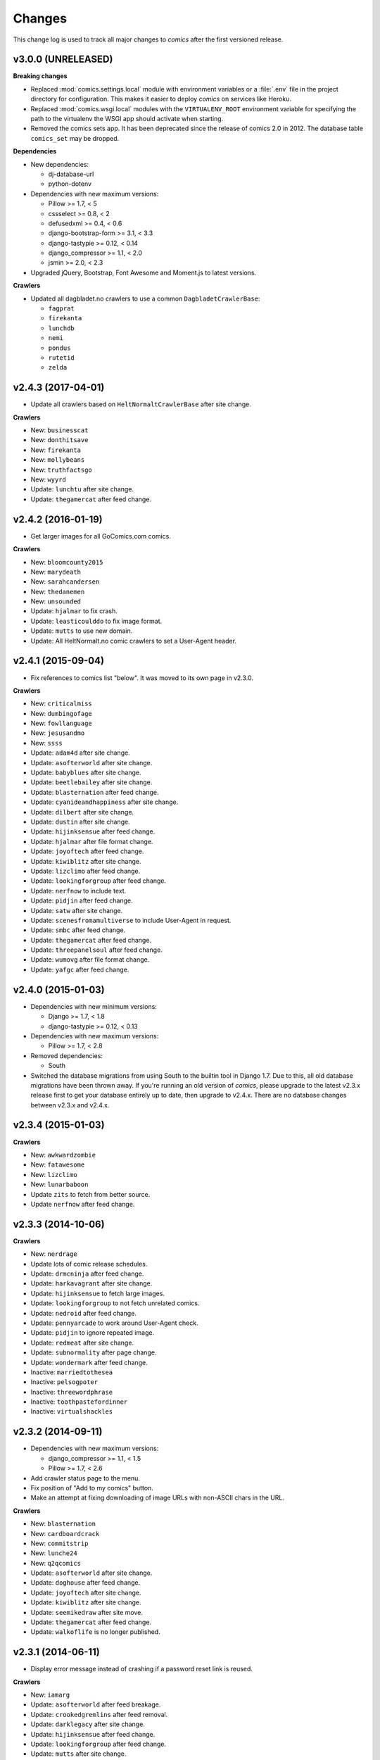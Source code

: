 *******
Changes
*******

This change log is used to track all major changes to *comics* after the first
versioned release.


v3.0.0 (UNRELEASED)
===================

**Breaking changes**

- Replaced :mod:`comics.settings.local` module with environment variables or a
  :file:`.env` file in the project directory for configuration. This makes it
  easier to deploy *comics* on services like Heroku.

- Replaced :mod:`comics.wsgi.local` modules with the ``VIRTUALENV_ROOT``
  environment variable for specifying the path to the virtualenv the WSGI app
  should activate when starting.

- Removed the comics sets app. It has been deprecated since the release of
  comics 2.0 in 2012. The database table ``comics_set`` may be dropped.

**Dependencies**

- New dependencies:

  - dj-database-url
  - python-dotenv

- Dependencies with new maximum versions:

  - Pillow >= 1.7, < 5
  - cssselect >= 0.8, < 2
  - defusedxml >= 0.4, < 0.6
  - django-bootstrap-form >= 3.1, < 3.3
  - django-tastypie >= 0.12, < 0.14
  - django_compressor >= 1.1, < 2.0
  - jsmin >= 2.0, < 2.3

- Upgraded jQuery, Bootstrap, Font Awesome and Moment.js to latest versions.

**Crawlers**

- Updated all dagbladet.no crawlers to use a common ``DagbladetCrawlerBase``:

  - ``fagprat``
  - ``firekanta``
  - ``lunchdb``
  - ``nemi``
  - ``pondus``
  - ``rutetid``
  - ``zelda``


v2.4.3 (2017-04-01)
===================

- Update all crawlers based on ``HeltNormaltCrawlerBase`` after site change.

**Crawlers**

- New: ``businesscat``
- New: ``donthitsave``
- New: ``firekanta``
- New: ``mollybeans``
- New: ``truthfactsgo``
- New: ``wyyrd``
- Update: ``lunchtu`` after site change.
- Update: ``thegamercat`` after feed change.


v2.4.2 (2016-01-19)
===================

- Get larger images for all GoComics.com comics.

**Crawlers**

- New: ``bloomcounty2015``
- New: ``marydeath``
- New: ``sarahcandersen``
- New: ``thedanemen``
- New: ``unsounded``
- Update: ``hjalmar`` to fix crash.
- Update: ``leasticoulddo`` to fix image format.
- Update: ``mutts`` to use new domain.
- Update: All HeltNormalt.no comic crawlers to set a User-Agent header.


v2.4.1 (2015-09-04)
===================

- Fix references to comics list "below". It was moved to its own page in
  v2.3.0.

**Crawlers**

- New: ``criticalmiss``
- New: ``dumbingofage``
- New: ``fowllanguage``
- New: ``jesusandmo``
- New: ``ssss``
- Update: ``adam4d`` after site change.
- Update: ``asofterworld`` after site change.
- Update: ``babyblues`` after site change.
- Update: ``beetlebailey`` after site change.
- Update: ``blasternation`` after feed change.
- Update: ``cyanideandhappiness`` after site change.
- Update: ``dilbert`` after site change.
- Update: ``dustin`` after site change.
- Update: ``hijinksensue`` after feed change.
- Update: ``hjalmar`` after file format change.
- Update: ``joyoftech`` after feed change.
- Update: ``kiwiblitz`` after site change.
- Update: ``lizclimo`` after feed change.
- Update: ``lookingforgroup`` after feed change.
- Update: ``nerfnow`` to include text.
- Update: ``pidjin`` after feed change.
- Update: ``satw`` after site change.
- Update: ``scenesfromamultiverse`` to include User-Agent in request.
- Update: ``smbc`` after feed change.
- Update: ``thegamercat`` after feed change.
- Update: ``threepanelsoul`` after feed change.
- Update: ``wumovg`` after file format change.
- Update: ``yafgc`` after feed change.


v2.4.0 (2015-01-03)
===================

- Dependencies with new minimum versions:

  - Django >= 1.7, < 1.8
  - django-tastypie >= 0.12, < 0.13

- Dependencies with new maximum versions:

  - Pillow >= 1.7, < 2.8

- Removed dependencies:

  - South

- Switched the database migrations from using South to the builtin tool in
  Django 1.7. Due to this, all old database migrations have been thrown away.
  If you're running an old version of *comics*, please upgrade to the latest
  v2.3.x release first to get your database entirely up to date, then upgrade
  to v2.4.x. There are no database changes between v2.3.x and v2.4.x.


v2.3.4 (2015-01-03)
===================

**Crawlers**

- New: ``awkwardzombie``
- New: ``fatawesome``
- New: ``lizclimo``
- New: ``lunarbaboon``
- Update ``zits`` to fetch from better source.
- Update ``nerfnow`` after feed change.


v2.3.3 (2014-10-06)
===================

**Crawlers**

- New: ``nerdrage``
- Update lots of comic release schedules.
- Update: ``drmcninja`` after feed change.
- Update: ``harkavagrant`` after site change.
- Update: ``hijinksensue`` to fetch large images.
- Update: ``lookingforgroup`` to not fetch unrelated comics.
- Update: ``nedroid`` after feed change.
- Update: ``pennyarcade`` to work around User-Agent check.
- Update: ``pidjin`` to ignore repeated image.
- Update: ``redmeat`` after site change.
- Update: ``subnormality`` after page change.
- Update: ``wondermark`` after feed change.
- Inactive: ``marriedtothesea``
- Inactive: ``pelsogpoter``
- Inactive: ``threewordphrase``
- Inactive: ``toothpastefordinner``
- Inactive: ``virtualshackles``


v2.3.2 (2014-09-11)
===================

- Dependencies with new maximum versions:

  - django_compressor >= 1.1, < 1.5
  - Pillow >= 1.7, < 2.6

- Add crawler status page to the menu.

- Fix position of "Add to my comics" button.

- Make an attempt at fixing downloading of image URLs with non-ASCII chars in
  the URL.

**Crawlers**

- New: ``blasternation``
- New: ``cardboardcrack``
- New: ``commitstrip``
- New: ``lunche24``
- New: ``q2qcomics``
- Update: ``asofterworld`` after site change.
- Update: ``doghouse`` after feed change.
- Update: ``joyoftech`` after site change.
- Update: ``kiwiblitz`` after site change.
- Update: ``seemikedraw`` after site move.
- Update: ``thegamercat`` after feed change.
- Update: ``walkoflife`` is no longer published.


v2.3.1 (2014-06-11)
===================

- Display error message instead of crashing if a password reset link is reused.

**Crawlers**

- New: ``iamarg``
- Update: ``asofterworld`` after feed breakage.
- Update: ``crookedgremlins`` after feed removal.
- Update: ``darklegacy`` after site change.
- Update: ``hijinksensue`` after feed change.
- Update: ``lookingforgroup`` after feed change.
- Update: ``mutts`` after site change.
- Update: ``phd`` after feed change.
- Update: ``poledancingadventures`` after site change.
- Update: ``pcweenies`` after feed change.
- Update: ``playervsplayer`` after site change.
- Update: ``sinfest`` after site change.
- Update: ``stickydillybuns`` after delayed feed update.
- Update: ``yamac`` after site change.
- Inactive: ``antics``
- Inactive: ``boxerhockey``
- Inactive: ``dungeond``
- Inactive: ``eatthattoast``
- Inactive: ``gregcomic``
- Inactive: ``lunch``
- Inactive: ``pinkparts``
- Inactive: ``somethingofthatilk``
- Inactive: ``thechalkboardmanifesto``


v2.3.0 (2014-04-07)
===================

- Dependencies with new minimum versions:

  - Django >= 1.6, < 1.7
  - django-boostrap-form >= 3.1, < 3.2

- Dependencies with new maximum versions:

  - cssmin >= 0.1, < 0.3
  - cssselector >= 0.8, < 0.10
  - django-tastypie >= 0.9.13, < 0.12
  - Pillow >= 1.7, < 2.5

- Upgraded to Bootstrap 3, which gives way for a refreshed and more
  responsive/mobile friendly design.

- Upgraded to Font Awesome 4.

- Upgraded to JQuery 2. IE6/7/8 are no longer supported. IE9 is the oldest IE
  version you can expect to work with *comics*.

- Moved comics list from bottom of each page to its own page in the top menu.
  This makes it more available on mobile clients, as well as to new users that
  don't know where to find the list after they've subscribed to their first
  comic.

- Use Moment.js to show time since fetched timestamp in release meta data.
  This can't be done on the server side due to heavy caching.


v2.2.3 (2014-03-31)
===================

- Make ``num_releases_since/:id`` view return 404 instead of 500 for unknown
  release IDs.

**Crawlers**

- New: ``adam4d``
- New: ``poorlydrawnlines``
- Update: ``lookingforgroup`` after feed change.
- Update: ``pennyarcade`` after site change.
- Update: ``questionablecontent`` after site change.
- Update: ``satw`` to include description text.


v2.2.2 (2013-12-21)
===================

**Crawlers**

- Update many comic schedules
- Update: ``hijinksensue`` after feed change.
- Update: ``partiallyclips`` to save larger image.
- Update: ``scenesfromamultiverse`` after feed change.
- Update: ``toothpastefordinner`` after feed change.


v2.2.1 (2013-11-08)
===================

- **Security:** Disabled the GZip middleware to help prevent the BREACH attack.
  See https://www.djangoproject.com/weblog/2013/aug/06/breach-and-django/ for
  details.

- The feedback form no longer uses the logged in user's email address as the
  sender address as this can cause the mail to be rejected due to sender
  validation and similar anti spam measures. The user's email is still in the
  email signature and is now also in the mail's ``Reply-To`` header.

- The status page now sorts comics by the number of days since the last
  release, moving the comics most in need of maintenance to the top of the
  page.

**Crawlers**

- New: ``pinkparts``
- New: ``poledancingadventures``
- New: ``redmeat``
- New: ``seemikedraw``
- Update: ``amazingsuperpowers`` after feed change.
- Update: ``axecop`` after feed change.
- Update: ``bugcomic`` after site change.
- Update: ``chainsawsuit`` after feed change.
- Update: ``crookedgremlins`` after site change.
- Update: ``cyanideandhappiness`` schedule.
- Update: ``evilinc`` after site change.
- Update: ``fanboys`` after feed change.
- Update: ``gregcomic`` after site change.
- Update: ``gucomics`` after feed change.
- Update: ``harkavagrant`` after feed change.
- Update: ``heijibits`` after addition of User-Agent check.
- Update: ``hjinksensue`` after feed change.
- Update: ``joyoftech`` after feed change.
- Update: ``icanbarelydraw`` after addition of User-Agent check.
- Update: ``kalscartoon`` after addition of User-Agent check.
- Update: ``kiwiblitz`` after feed change.
- Update: ``lunch`` to use feed.
- Update: ``marriedtothesea`` after feed change.
- Update: ``menagea3`` after site change and delayed feed update.
- Update: ``mysticrevolution`` after site change.
- Update: ``nedroid`` after feed change.
- Update: ``optipess`` to add related text.
- Update: ``pidjin`` after site change.
- Update: ``questionablecontent`` after site change.
- Update: ``reallife`` after feed change.
- Update: ``sheldon`` after site change.
- Update: ``shortpacked`` after site change.
- Update: ``stickydillybuns`` to use site feed and include title.
- Update: ``thegamercat`` after addition of User-Agent check.
- Update: ``thegutters`` after feed change.
- Update: ``wulffmorgenthaler`` after site change.
- Inactive: ``picturesforsadchildren``
- Inactive: ``radiogaga``
- Inactive: ``reveland``


v2.2.0 (2013-07-07)
===================

- New dependencies, and dependencies with new minimum versions:

  - cssselect >= 0.8, < 0.9
  - Django >= 1.5, < 1.6
  - django-tastypie >= 0.9.13, < 0.10
  - lxml >= 3, < 4
  - defusedxml >= 0.4, < 0.5

- Dependencies with new maximum versions:

  - django_compressor >= 1.1, < 1.4
  - Pillow >= 1.7, < 2.2
  - South >= 0.7, < 2.0

- Fix crash in importing of old comic sets, which has been broken since v2.1.0.

**Crawlers**

- New: ``20px``
- New: ``completelyseriouscomics``
- New: ``hjalmar``
- New: ``kollektivet``
- New: ``tommyogtigern``
- New: ``truthfacts``
- New: ``wumovg``
- Update: ``amazingsuperpowers`` after feed change.
- Update: ``antics`` after feed change.
- Update: ``beyondthetree`` is no longer published.
- Update: ``chainsawsuit`` after feed change.
- Update: ``choppingblock`` is no longer published.
- Update: ``darylcagle`` after feed change.
- Update: ``dilbert`` after removal of feed.
- Update: ``dilbertvg`` after move to new site.
- Update: ``eatthattoast`` to not throw exception when the site is broken.
- Update: ``eon`` is no longer published.
- Update: ``evilinc`` to be more robust.
- Update: ``exiern`` to track new storyline.
- Update: ``extralife`` after feed change.
- Update: ``extraordinary`` after site change.
- Update: ``fagprat`` after site change.
- Update: ``geekandpoke`` after feed change.
- Update: ``gws`` after site change.
- Update: ``harkavagrant`` schedule.
- Update: ``havet`` is no longer published.
- Update: ``hejibits`` schedule.
- Update: ``heltnils`` is no longer published.
- Update: ``hipsterhitler`` is no longer published.
- Update: ``kiwiblitz`` schedule.
- Update: ``kukuburi`` is no longer published.
- Update: ``leasticoulddo`` after site change.
- Update: ``manalanextdoor`` is no longer published.
- Update: ``manlyguys`` after feed change.
- Update: ``orneryboy`` is no longer published.
- Update: ``overcompensating`` is no longer published.
- Update: ``perrybiblefellowship`` to be an active crawler again.
- Update: ``picturesforsadchildren`` is no longer published.
- Update: ``pidjin`` to ignore repeated non-comic image.
- Update: ``reallife`` after site change.
- Update: ``sheldon`` schedule.
- Update: ``slagoon`` after site change.
- Update: ``smbc`` after site change.
- Update: ``somethingofthatilk`` schedule.
- Update: ``subnormality`` to include title text.
- Update: ``thechalkboardmanifesto`` schedule.
- Update: ``thegamercat`` after feed change.
- Update: ``theidlestate`` is no longer published.
- Update: ``undeclaredmajor`` is no longer published.
- Update: ``utensokker`` is published again.
- Update: ``uvod`` after feed change.
- Update: ``veslemoy`` is no longer published.
- Update: ``whiteninja`` is no longer published.
- Update: ``wulffmorgenthaler`` to work after site change.
- Update: ``wulffmorgenthalerap`` is no longer active.
- Update: ``yehudamoon`` is no longer published.
- Update: ``zofiesverden`` is no longer published.


v2.1.1 (2013-02-26)
===================

**Crawlers**

- New: ``lunchtu``
- New: ``mutts``. Contributed by Anders Birkenes.
- New: ``pelsogpoter``. Contributed by Anders Birkenes.
- New: ``stickygillybuns``
- New: ``undeclaredmajor``
- New: ``yamac``
- Update: ``abstrusegoose`` after feed change.
- Update: ``bizarro`` after feed change.
- Update: ``joyoftech`` after site change.
- Update: ``lookingforgroup`` after feed change.
- Update: ``thegamercat`` to be more robust.


v2.1.0 (2012-10-15)
===================

- Added a :doc:`webservice` interface to the *comics* instance's data to
  enable the development of custom frontends to *comics* and apps for Android
  and iOS.

- Improved admin interface. A lot of fields on the comic, release, and image
  models are now read-only, as they are only intended to be changed by the
  ``comics_addcomics`` and ``comics_getreleases`` commands. The comics admin
  interface is mainly intended for browsing and deleting
  comics/releases/images, not changing.

- Proper time zone support for comics crawling. We now calculate the current
  date at the location a comic is published using time zone aware datetime
  objects for the current time, which are converted to the comic's local time
  zone using ``pytz``.

- Removed the setting ``COMICS_DEFAULT_TIME_ZONE``.

- Updated time zone data for all crawlers. A lot of releases will now be
  fetched an hour earlier during daylight savings time, which is now taken into
  consideration when crawling.


v2.0.1 (2012-10-06)
===================

- Add dependency on ``pytz``.
- Make conversion from publication date to epoch used by 11 crawlers aware of
  the time zone.
- Set sender of feedback emails to the email address of the logged in user.

**Crawlers**

- New: ``antics``
- New: ``beetlebailey``
- New: ``choppingblock``
- New: ``dungeond``
- New: ``dustin``
- New: ``exiern``
- New: ``pickles``
- Update: ``boxerhockey`` after site change.
- Update: ``exiern`` after site change.
- Update: ``gregcomic`` schedule.
- Update: ``havet`` with better time zone handling.
- Update: ``kiwiblitz`` after site change.
- Update: ``misfile`` after site change.
- Update: ``mysticrevolution`` to be more robust.
- Update: ``reveland`` with better time zone handling.
- Update: ``spikedmath`` to only fetch the correct images.
- Update: ``tehgladiators`` schedule.
- Update: ``thegamercat`` to fetch full size images.
- Update: ``virtualshackles`` schedule.
- Update: ``walkoflife`` with better time zone handling.
- Update: ``whattheduck`` schedule.
- Update: ``whiteninja`` schedule.
- Update: ``wulffmorgenthaler`` to fetch the previous day due to releases being
  delayed.
- Update: ``yehudamoon`` after site change.
- Update: ``zelda`` schedule.
- Update: ``zits`` after site change.


v2.0.0 (2012-06-11)
===================

Version 2 refreshes the entire *comics* web interface. The aggregation part
of *comics* is mostly unchanged since v1.1.

- Design: New design based on Twitter Bootstrap.

- User accounts:

  - Add user account registration flow, which includes email address
    verification, login, logout, password change, and password reset.

  - Add account management interface.

  - Add user information to footer of emails sent from the feedback page.

  - Require a user specific secret key to allow access to feeds. (Fixes:
    :issue:`25`)

  - Add support for requiring an invitation to register as a new user. Set the
    setting ``INVITE_MODE`` to ``True`` to require invitation before
    registration. (Fixes: :issue:`29`)

- "My comics":

  - Replace named comic sets with comic subscriptions associated with users,
    called "my comics". An importer for converting old comics sets to "my
    comics" is included. (Fixes: :issue:`26`, :issue:`27`)

  - Add buttons to all comic views for adding the comic to "my comics".

  - Extend comics list in the footer to include subscription management.
    (Fixes: :issue:`28`, :issue:`49`)

- Comics browsing:

  - Orders the "latest" view by fetched time instead of comic name. New content
    is always at the top. (Fixes: :issue:`13`)

  - Removes browsing of weeks or N days, with the exception of +1 days, which
    is kept as a "today" view.

  - Reimplemented lots of crusty old code using Django's class-based generic
    views.

  - Reimplement feeds using regular views instead of Django's feed abstraction
    to reduce the feed response time enough to not cause timeouts when using
    e.g. Netvibes to subscribe to feeds. (Fixes: :issue:`5`)

- Comics crawling:

  - Try to verify that image files are valid by loading them with PIL before
    saving them. (Fixes: :issue:`17`)

  - Use PIL instead of server provided MIME types to identify the image type.

  - Removed unused ``check_image_mime_type`` crawler setting.

  - Whitelist GIF, JPEG, and PNG files. All other file types are rejected.
    (Fixes: :issue:`16`)

  - Blacklisted the GoComics placeholder image.

- Development:

  - The WSGI file is now also used when using Django's ``runserver`` command
    while developing, making the development and deployment environments more
    alike.


v1.1 to v2.0 migration guide
----------------------------

- New dependencies:

  - django-registration >= 0.8, < 0.9

  - django-bootstrap-form >= 2.0, < 2.1

- Updated dependencies:

  - Django >= 1.4, < 1.5

  - django_compressor >= 1.1, < 1.2

- Settings:

  - Removed setting ``COMICS_SITE_TAGLINE``.

  - Replaced setting ``COMICS_MAX_DAYS_IN_PAGE`` with
    ``COMICS_MAX_RELEASES_PER_PAGE``.

  - Removed ``COMICS_MEDIA_ROOT`` and ``COMICS_MEDIA_URL``. As static files
    now are located under ``STATIC_ROOT`` and ``STATIC_URL``, the entire
    namespace under ``MEDIA_ROOT`` and ``MEDIA_URL`` are now available for
    downloaded media, e.g. crawled comics.

- Commands:

  - ``loadmeta`` is now called ``comics_addcomics``. It no longer defaults to
    adding all comics to your installation, but you must now specify ``-c all``
    to do so.

  - ``getcomics`` is now called ``comics_getreleases``

  Remember to update your cronjobs.

- Project layout:

  - Moved ``manage.py`` one level higher in the directory structure, to follow
    the new defaults in Django 1.4. Again, remember to update your cronjobs.

  - Moved file with WSGI application from ``wsgi/deploy.wsgi`` to
    ``comics/wsgi/__init__.py`` to follow the new default structure in Django
    1.4. Remember to update your web server configuration.

- As the comic sets functionality have been replaced, the app ``comics.sets``
  is no longer activated by default. If you're upgrading from comics v1.x and
  have existing sets in your database, you *should* activate the
  ``comics.sets`` app so that your users may import their old comic sets into
  their new user accounts. Add the following to your local settings file,
  ``comics/settings/local.py``::

      from comics.settings.base import INSTALLED_APPS
      INSTALLED_APPS += ('comics.sets',)

- Renamed :class:`MetaBase` to :class:`ComicDataBase`, and moved it to
  :mod:`comics.core.comic_data`. Remember to update any custom crawlers.

- Database changes:

  - The field :attr:`Comic.number_of_sets` have been removed as it is no longer
    used.  If you would want to rollback from 2.x to 1.x the data in this field
    can be regenerated, as it's only a denormalization of data available
    elsewhere.

  - The datetime field :attr:`Comic.added` has been added. It is automatically
    populated with a date in the far past upon database migration.

  - Added two new database indexes to the :class:`Release` model, which both
    help a lot towards making comics browsing faster. They will be
    automatically created on database migration.

  All of these changes can be automatically applied to your database. To do so,
  run::

      python manage.py syncdb --migrate


v1.1.6 (2012-06-10)
===================

**Bugfixes**

- :meth:`LxmlParser.text()` now returns an empty list if :attr:`allow_multiple`
  is :class:`True` and :attr:`default` is not specified. This is identical to
  how all other :class:`LxmlParser` selector methods already work.

**Crawlers**

- New: ``oatmeal``
- New: ``zelda``
- Update: ``abstrusegoose`` has a schedule.
- Update: ``apokalips`` is no longer published.
- Update: ``asofterworld`` after feed change.
- Update: ``atheistcartoons`` is no longer published.
- Update: ``axecop`` has a schedule.
- Update: ``basicinstructions`` has a new schedule.
- Update: ``bgobt`` is no longer published.
- Update: ``boasas`` is no longer published.
- Update: ``bunny`` is no longer published.
- Update: ``carpediem`` is no longer published.
- Update: ``countyoursheep`` is no longer published.
- Update: ``crfh`` after site change.
- Update: ``darklegacy`` does not follow a schedule.
- Update: ``devilbear`` does not follow a schedule.
- Update: ``dieselsweetiesweb`` to be more robust to missing elements in the
  feed.
- Update: ``goblins`` does not follow a schedule.
- Update: ``gunshow`` has a new release schedule.
- Update: ``hijinksensue`` after feed change.
- Update: ``icanbarelydraw`` has a new release schedule.
- Update: ``kiwiblitz`` does not follow a schedule.
- Update: ``littlegamers`` does not follow a schedule.
- Update: ``m`` is no longer published.
- Update: ``magpieluck`` is no longer published.
- Update: ``pcweenies`` does not follow a schedule.
- Update: ``picturesforsadchildren`` after feed change.
- Update: ``radiogaga`` has a new release schedule.
- Update: ``rhymeswithwitch`` is no longer published.
- Update: ``spaceavalanche`` after feed change.
- Update: ``stuffnoonetoldme`` is no longer published.
- Update: ``subnormality`` got a sensible history capability.
- Update: ``tehgladiators`` does not follow a schedule.
- Update: ``theidlestate`` does not follow a schedule.
- Update: ``utensokker`` is no longer published.
- Update: ``uvod`` got an updated homepage address.
- Update: ``virtualshackles`` does not follow a schedule.
- Update: ``walkoflife`` does not follow a schedule.


v1.1.5 (2012-05-09)
===================

The regular crawler updates and a small bug fix.

**Bugfixes**

- Handle aggregated images with MIME type ``image/pjpeg`` as JPEG images
  instead of rejecting them.

**Crawlers**

- New: ``chainsawsuit``
- New: ``goblins``
- New: ``subnormality``
- Update: ``applegeeks`` was discontinued a long time ago.
- Update: ``applegeekslite`` was discontinued a long time ago.
- Update: ``calamitesofnature`` has been discontinued.
- Update: ``duelinganalogs`` was broken due to feed changes.
- Update: ``fagprat`` has a new schedule.
- Update: ``fanboys`` was broken due to feed changes.
- Update: ``heltnils`` has a new schedule.
- Update: ``hijinksensure`` was broken due to feed changes.
- Update: ``playervsplayer`` was broken due to feed changes.
- Update: ``pondus`` was broken due to a site change.
- Update: ``savagechickens`` has a new schedule.
- Update: ``theidlestate`` after site redesign and addition of a feed.
- Update: ``veslemoy`` has a new schedule.


v1.1.4 (2012-04-07)
===================

The regular crawler updates and a performance improvement.

**Bugfixes**

- Store only the name of recently used sets in the session, instead of full
  set objects. After applying this fix, you should either delete all existing
  sessions::

      $ python manage.py shell
      >>> from django.contrib.sessions.models import Session
      >>> Session.objects.all().delete()

  Or migrate the content of your existing sessions::

      $ python manage.py cleanup
      $ python manage.py shell

      # Then run the following Python script in the Python shell:

      from django.contrib.sessions.backends.db import SessionStore
      from django.contrib.sessions.models import Session
      store = SessionStore()
      for session in Session.objects.all():
          data = session.get_decoded()
          set_names = []
          for set in data.get('recent_sets', []):
              if hasattr(set, 'name'):
                  set_names.append(set.name)
              else:
                  set_names.append(set)
          data['recent_sets'] = set_names
          session.session_data = store.encode(data)
          session.save()
          print '.',

**Crawlers**

- New: ``kellermannen``
- New: ``manalanextdoor``
- New: ``thegamercat``
- New: ``walkoflife``
- Update ``darylcagle`` after feed change.
- Update ``playervsplayer`` after feed change.


v1.1.3 (2012-01-29)
===================

This release adds 9 new crawlers and updates 46 existing crawlers.

**Crawlers**

- New: ``beyondthetree``
- New: ``dresdencodak``
- New: ``extraordinary``
- New: ``gunnerkrigg``
- New: ``icanbarelydraw``. Contributed by Jim Frode Hoff.
- New: ``manlyguys``. Contributed by Jim Frode Hoff.
- New: ``menagea3``
- New: ``sequentialarts``
- New: ``somethingofthatilk``. Contributed by Jim Frode Hoff.
- Update ``amazingsuperpowers`` with new release schedule.
- Update ``billy`` which is no longer published.
- Update ``bizarro`` with new release schedule.
- Update ``bizarrono`` which is no longer published.
- Update ``boasas`` after site change.
- Update ``bgobt`` with new release schedule.
- Update ``buttersafe`` with new release schedule.
- Update ``calvinandhobbes`` after site change.
- Update ``carpediem`` after site change.
- Update ``darylcagle`` after site change.
- Update ``devilbear`` with new release schedule.
- Update ``eatthattoast`` after site change.
- Update ``eon`` after site change.
- Update ``extralife`` to be more robust.
- Update ``fanboys`` after site change.
- Update ``gregcomic`` with new release schedule.
- Update ``gucomics`` after site change.
- Update ``heltnils`` after site change.
- Update ``hipsterhitler`` after site change.
- Update ``kalscartoon`` after site change.
- Update ``lefthandedtoons`` with new release schedule.
- Update ``loku`` which is no longer published.
- Update ``m`` with new release schedule.
- Update ``mortenm`` which is no longer published.
- Update ``mysticrevolution`` after site change.
- Update ``nemibt`` with new release schedule.
- Update ``nerfnow`` with new release schedule.
- Update ``optipess`` with new release schedule.
- Update ``orneryboy`` with new release schedule.
- Update ``pidjin`` after site change.
- Update ``pondusno`` which is no longer published.
- Update ``questionablecontent`` to be more robust.
- Update ``radiogaga`` after site change.
- Update ``reallife`` with new release schedule.
- Update ``reveland`` with new release schedule.
- Update ``romanticallyapocalyptic`` to be more robust.
- Update ``savagechickens`` with new release schedule.
- Update ``sheldon`` with new release schedule.
- Update ``somethingpositive`` after site change.
- Update ``stickycomics`` after site change.
- Update ``tehgladiators`` after site change.
- Update ``thedreamer`` with new release schedule.
- Update ``threewordphrase`` to be more robust.
- Update ``utensokker`` with new release schedule.
- Update ``wulffmorgenthalerap`` after site change.
- Update ``yehudamoon`` with new release schedule.


v1.1.2 (2011-09-18)
===================

A couple of bugfixes easing the transition from 1.0.x to 1.1.x by jwyllie83,
and some new crawlers.

**Bugfixes**

- Updated South requirement to v0.7, which is needed to support the last
  migration introduced by comics v1.1.0.

- If you use WSGI, you can now add a file ``wsgi/local.py`` based off of
  ``wsgi/local.py.template`` to set local settings for WSGI, like the use of
  ``virtualenv`` and debugging settings. This removes the need for changing Git
  tracked files, like ``deploy.wsgi`` for adding e.g. ``virtualenv`` support.

**Crawlers**

- New: ``buttersafe``
- New: ``doghouse``
- New: ``eatthattoast``
- New: ``hejibits``
- New: ``optipess``
- New: ``savagechickens``
- New: ``threewordphrase``
- New: ``timetrabble``
- Update ``pennyarcade`` after site change.


v1.1.1 (2011-08-22)
===================

Some fixes a week after the v1.1 feature release.

**Bugfixes**

- Fix missing whitespaces on about page after HTML minification.
- Add missing CSRF token to feedback form.

**Crawlers**

- Update ``asofterworld`` to work after feed change.


v1.1.0 (2011-08-15)
===================

- New/upgraded requirements:

  - Django 1.3
  - django_compressor
  - cssmin
  - jsmin

- Page speed improvements:

  - CSS and JavaScript is now merged and minified.
  - HTML is minified.
  - Optional Google Analytics code is upgraded to the asynchronous version.
  - All icons have been replaced with sprites to reduce number of elements that
    must be downloaded.

- Slightly refreshed graphical design.

- The "all comics" list at the bottom of the page have been changed from a
  cloud to lists in four columns.

- The optional comic meta data search functionality have been removed.

- Better handling of inactive comics:

  - Add ``active`` flag to comics.
  - Marked no longer published comics as inactive.
  - Inactive comics are no longer loaded by the ``loadmeta``  command unless
    explicitly specified by name or they have been previously loaded. In other
    words, inactive comics will not automatically be included in new
    installations.
  - Inactive comics are no longer included in the top 10 on the front page.
  - Inactive comics are now marked in the comics list on the bottom of all
    pages.
  - Inactive comics are now marked in the comics list page.
  - Inactive comics are now excluded from the set edit form, effectively
    removing them from the set on save.


v1.0.x to v1.1.x migration guide
--------------------------------

Ordered steps for syncronizing your v1.0.x installation with v1.1.0. You
should perform them in order.

**Using virtualenv**

If you choose to use ``virtualenv`` keeping all of comics' dependencies
sandboxed, be sure to activate the environment both in your cronjob and when
manually executing ``manage.py``::

    source <path_to_virtualenv>/bin/activate
    python manage.py getcomics

If you use WSGI, the WSGI file must be modified to support ``virtualenv``. See
the source code for how the bundled WSGI file solves this.

**New dependencies**

There are several new dependencies. All of them are listed in the file
``requirements.txt`` and may be installed using ``pip``, optionally inside a
``virtualenv``::

    pip install -r requirements.txt

To avoid compiling dependencies which are not pure Python and thus requires the
installation of various C libraries and Python's development packages, it may
be wise to use your distribution's package manger for some packages, like
``lxml`` and ``PIL``. E.g. on Ubuntu I would install the dependencies like
this::

    sudo apt-get install python-lxml python-imaging
    pip install -r requirements.txt

This way, ``lxml`` and ``PIL`` are installed from APT, and ``pip`` installs the
remaining pure Python dependencies.

**Settings changes**

Database settings now use the new `Django 1.2 format
<https://docs.djangoproject.com/en/dev/releases/1.2/#specifying-databases>`_.
See ``comics/settings/base.py`` for the new default setting and use it as an
example for porting your ``comics/settings/local.py`` settings file.

**Database migration**

A new database field has been added. To migrate your database to work with
v1.1.0, run::

    python manage.py migrate

.. warning ::

    You need South v0.7 or later to perform the database migration.

    comics v1.1.0's ``requirements.txt`` file only require South v0.6 or later.
    This is a bug, and the migration will not work if you're using South
    v0.6.x.

**Static files  collection**

We now use Django's new static files system. After installing you need to
"collect" your static files. See :ref:`collecting-static-files` for how to do
this.


v1.0.8 (2011-08-10)
===================

Just new and updated crawlers.

**Crawlers**

- New: ``mysticrevolution``
- New: ``theidlestate``
- Update ``havet`` to work after feed removal.
- Update ``reveland`` to work after feed removal.
- Update ``thechalkboardmanifesto`` to work after feed change.
- Update ``utensokker`` to work after feed removal.
- Update ``whattheduck`` schedule.


v1.0.7 (2011-07-13)
===================

Just new and updated crawlers.

**Crawlers**

- New: ``fagprat``
- New: ``gregcomic``
- New: ``satw``
- New: ``shortpacked``
- New: ``stickycomics``
- New: ``tehgladiators``
- Update ``betty`` which has moved from comics.com to gocomics.com.
- Update ``bizarro`` which moved to a new site.
- Update ``brandondraws`` which is no longer published.
- Update ``countyoursheep`` after URL changes.
- Update ``darylcagle`` after change from GIF to JPEG.
- Update ``faktafraverden`` which is no longer published.
- Update ``fminus`` which has moved from comics.com to gocomics.com.
- Update ``getfuzzy`` which has moved from comics.com to gocomics.com.
- Update ``lookingforgroup`` after feed change.
- Update ``m`` as it moved from start.no to dagbladet.no.
- Update ``nemibt`` to work after site change.
- Update ``nerfnow`` which crashed when it did not find an image URL.
- Update ``peanuts`` which has moved from comics.com to gocomics.com.
- Update ``pearlsbeforeswine`` which has moved from comics.com to gocomics.com.
- Update ``pondusbt`` after URL changes.
- Update ``rockybt`` to work after site change.
- Update ``romanticallyapocalyptic`` to use web page instead of feed.
- Update ``roseisrose`` which has moved from comics.com to gocomics.com.
- Update ``treadingground`` to not crash if URL is not found.
- Update ``threadingground`` which is no longer published.
- Update ``yehudamoon`` which was broken by addition of new images.
- Update ``zits`` with new feed URL.
- Update generic GoComics.com crawler to also support larger Sunday issues.


v1.0.6 (2011-02-19)
===================

The 1.0.6 release includes two bugfixes, five new crawlers, and many updated
crawlers. Also, most crawler schedules have been updated to make the status
page more useful.

**Bugfixes**

- :class:`comics.aggregator.lxmlparser.LxmlParser` methods now returns an empty
  list if ``allow_multiple`` is :class:`True` and no value is given for
  ``default``. This ensures that using the return value in for loops will not
  fail if no matches are found.

- :meth:`comics.aggregator.crawler.CrawlerBase.get_crawler_release` does no
  longer create empty releases if the ``do_crawl`` method returns false values,
  like empty lists. It previously only stopped processing if ``do_crawl``
  returned :class:`None`.

- Remove ``safe`` filter from title text, and explicitly use ``escape``, even
  though they should be implicitly escaped. Thanks to XKCD #859.

**Crawlers**

- A lot of comic release schedule updates.
- New: ``nerfnow``
- New: ``romanticallyapocalyptic``
- New: ``schlockmercenary``
- New: ``spaceavalanche``
- New: ``treadingground``
- Update ``butternutsquash`` which is no longer published.
- Update ``charliehorse`` which is no longer published.
- Update ``garfield`` to include Sunday editions.
- Update ``hipsterhitler`` to work after feed change.
- Update ``idiotcomics`` which is no longer published.
- Update ``inktank`` which is no longer published.
- Update ``intelsinsides`` which is no longer published.
- Update ``kiwiblitz`` to work after feed change.
- Update ``lifewithrippy`` which is no longer published.
- Update ``pcweenies`` to work after feed change.
- Update ``petpeevy`` which is no longer published.
- Update ``smbc`` to work after feed change.
- Update ``superpoop`` which is no longer published.
- Update ``thegutters`` to use feed instead of broken page parser.
- Update ``threepanelsoul`` to work after feed change.
- Update ``userfriendly`` to support reruns.
- Update ``wulffmorgenthaler`` to work after site change.


v1.0.5 (2010-12-29)
===================

A couple of bugfixes, and new and updated crawlers.

**Bugfixes**

- Do not throw :exc:`ParserError` in :mod:`comics.aggregator.lxmlparser` when
  the XML document is a all-space string.
- Catch :exc:`socket.error` in :mod:`comics.aggregator.downloader`, like we
  already do in :mod:`comics.aggregator.crawler`.

**Crawlers**

- New: ``brandondraws``
- New: ``crookedgremlins``
- New: ``faktafraverden``
- New: ``lunchdb``
- New: ``orneryboy``
- New: ``reveland``
- Update ``foxtrot`` crawler to work after site change.
- Update ``gws`` to work again, and add text parsing.
- Update ``havet`` meta data.
- Update ``lookingforgroup`` to ignore non-comic releases and fetch multiple
  pages released on the same day.
- Update ``magpieluck`` to handle titles without a dash.
- Update ``questionablecontent`` to not check if the page contains the expected
  date, as that make us lose some releases.
- Update ``utensokker`` to use RSS feed.


v1.0.4 (2010-10-23)
===================

Yet another minor release bringing a bug fix, four new and five updated
crawlers.

**Bugfixes**

- Catch :exc:`socket.error` in :meth:`CrawlerBase.get_crawler_release()`.

**Crawlers**

- New: ``hipsterhitler``
- New: ``marriedtothesea``
- New: ``stuffnoonetoldme``
- New: ``utensokker``
- Update ``boxerhockey`` to use feed instead of site.
- Update ``bugcomic`` to not fail if URL is not empty, and to work after source
  site changes.
- Update ``extralife`` to work after source site changes.
- Update ``gunshow`` to work after source site changes.
- Update ``questionablecontent`` to use site instead of feed, since it lacks
  some releases.


v1.0.3 (2010-07-26)
===================

Another minor release bringing 17 new and 11 updated crawlers.

**Bugfixes**

- Make crawlers handle :exc:`httplib.BadStatusLine` exception raised when HTTP
  responses are empty.
- Make crawlers convert :class:`lxml.etree._ElementUnicodeResult` to unicode
  objects before saving to the database, to avoid ``DatabaseError: can't
  adapt`` errors.
- Handle MIME types like ``image/jpeg, image/jpeg`` returned by
  :class:`mimetools.Message.gettype`.
- Use :attr:`Crawler.headers` for image requests, and not just page requests.

**Crawlers**

- New: ``apokalips``
- New: ``axecop`` (fixes GH-8)
- New: ``boxerhockey``
- New: ``bugcomic`` (fixes GH-11)
- New: ``carpediem``
- New: ``crfh``
- New: ``darylcagle``
- New: ``havet`` (fixes GH-7)
- New: ``heltnils``
- New: ``intelsinsides`` (fixes GH-9)
- New: ``misfile`` (fixes GH-3)
- New: ``notinventedhere`` (fixes GH-4)
- New: ``pondusno``
- New: ``radiogaga``
- New: ``scenesfromamultiverse`` (fixes GH-10)
- New: ``sheldon``
- New: ``thegutters``
- Update ``8bittheater`` which is no longer published.
- Update ``brinkerhoff`` which is no longer published.
- Update ``ctrlaltdelete`` to work after source site changes.
- Update ``ctrlaltdeletesillies`` to work after source site changes.
- Update ``dieselsweetiesweb`` to work after source site changes.
- Update ``eon`` with new source site.
- Update ``lunch`` with new source site.
- Update ``sometingpositive`` to get all releases.
- Update ``supereffective`` to work after source site changes.
- Update ``vgcats`` to work after source site changes.
- Update ``yafgc`` to work after source site changes.


v1.0.2 (2010-04-11)
===================

A minor release to get crawler updates out there. Two new cool but partly
immature features are included, as they do not affect existing features or
change database schema.

**Features**

- Add status page which for each comic shows when releases are fetched compared
  to the comic's release schedule. Contributed by Thomas Adamcik.
- Add support for search in comic's title and text fields, using Haystack.
  Contributed by Thomas Adamcik.

**Crawlers**

- New: ``atheistcartoons``
- New: ``petpeevy``
- Update ``evilinc`` to work again.
- Update ``uvod`` to fetch comment too.
- Update ``gunshow`` to fetch multiple images per release.
- Update ``questionablecontent`` to work again.
- Update ``basicinstructions`` to ignore QR Code.
- Update ``partiallyclips`` with new feed URL.
- Update ``somethingpositive`` with new image URL.
- Update ``spikedmath`` to fetch multiple images per release.


v1.0.1 (2010-02-23)
===================

This release features 17 new crawlers and three updated crawlers, most by
*comic*'s new contributor Jim Wyllie. Let's get more of those!

**Features**

- Add links to official sites via redirect page.
- Add :class:`comics.aggregator.crawler.GoComicsComCrawlerBase` for fast
  gocomics.com crawler creation.
- Add ``headers`` argument to :class:`comics.aggregator.lxmlparser.LxmlParser`
  for adding HTTP headers to requests it makes.
- Add time since last release to ``release-list`` and ``comic-list``.

**Crawlers**

- New: ``babyblues``
- New: ``calamitiesofnature``
- New: ``charliehorse``
- New: ``fminus``
- New: ``forbetterorforworse``
- New: ``girlgenius``
- New: ``hijinksensue``
- New: ``joelovescrappymovies``
- New: ``magpieluck``
- New: ``nonsequitur``
- New: ``overcompensating``
- New: ``pluggers``
- New: ``tankmcnamara``
- New: ``theboondocks``
- New: ``thedreamer``
- New: ``wondermark``
- New: ``yehudamoon``
- Update ``playervsplayer`` to not miss comics on days with blog posts.
- Update ``questionablecontent`` to include text below image.
- Update ``kalscartoon`` after target site change.
- Update ``butternutsquash`` after target site change.


v1.0.0 (2010-01-27)
===================

A week has gone, and here is the 1.0.0 final release. Enjoy :-)

**Crawlers**

- Update ``uvod`` crawler to use new feed.


v1.0.0.rc2 (2010-01-19)
=======================

Second release candidate for 1.0.0. Again, I will bump to 1.0.0 in a week if no
new issues arises.

**Bugfixes**

- Make ``core/0006`` migration work on the sqlite3 backend.


v1.0.0.rc1 (2010-01-17)
=======================

First release, so no list of changes. Will bump to 1.0.0 in a week if no issues
arise. Please report any problems at http://github.com/jodal/comics/issues.

Development on *comics* as a Python/Django project started in February 2007, so
this release has been almost three years in the making. Far too long, and I
promise it won't be three years until the next release.
